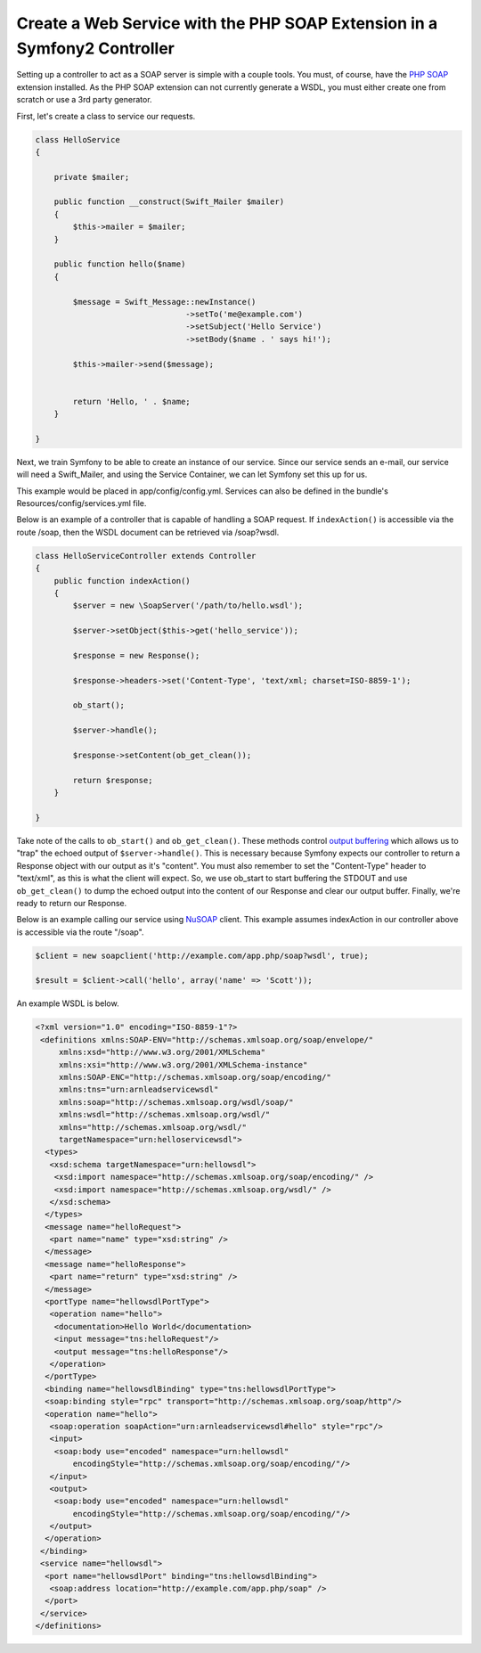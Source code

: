 Create a Web Service with the PHP SOAP Extension in a Symfony2 Controller
=========================================================================

Setting up a controller to act as a SOAP server is simple with a couple 
tools.  You must, of course, have the `PHP SOAP`_ extension installed.  
As the PHP SOAP extension can not currently generate a WSDL, you must either 
create one from scratch or use a 3rd party generator.

First, let's create a class to service our requests.  

.. code-block:: php

    class HelloService
    {

        private $mailer;

        public function __construct(Swift_Mailer $mailer)
        {
            $this->mailer = $mailer;
        }

        public function hello($name)
        {
            
            $message = Swift_Message::newInstance()
                                    ->setTo('me@example.com')
                                    ->setSubject('Hello Service')
                                    ->setBody($name . ' says hi!');

            $this->mailer->send($message);


            return 'Hello, ' . $name;
        }

    }

Next, we train Symfony to be able to create an instance of our service.  Since 
our service sends an e-mail, our service will need a Swift_Mailer, and using 
the Service Container, we can let Symfony set this up for us.

This example would be placed in app/config/config.yml.  Services can also be 
defined in the bundle's Resources/config/services.yml file.

.. code-block:: yaml
    services:
        hello_service:
            class: Acme\DemoBundle\Services\HelloService
            arguments: [mailer]

Below is an example of a controller that is capable of handling a SOAP 
request.  If ``indexAction()`` is accessible via the route /soap, then the 
WSDL document can be retrieved via /soap?wsdl.

.. code-block:: php

    class HelloServiceController extends Controller 
    {
        public function indexAction()
        {
            $server = new \SoapServer('/path/to/hello.wsdl');
            
            $server->setObject($this->get('hello_service'));
            
            $response = new Response();
            
            $response->headers->set('Content-Type', 'text/xml; charset=ISO-8859-1');
            
            ob_start();
            
            $server->handle();
            
            $response->setContent(ob_get_clean());
            
            return $response;
        }
 
    }


Take note of the calls to ``ob_start()`` and ``ob_get_clean()``.  These
methods control `output buffering`_ which allows us to "trap" the echoed 
output of ``$server->handle()``.  
This is necessary because Symfony expects our controller to return a 
Response object with our output as it's "content".  You must also remember 
to set the "Content-Type" header to "text/xml", as this is what the client 
will expect.  So, we use ob_start to start buffering the STDOUT and use 
``ob_get_clean()`` to dump the echoed output into the content of our Response
and clear our output buffer.  Finally, we're ready to return our Response.

Below is an example calling our service using `NuSOAP`_ client.  This example 
assumes indexAction in our controller above is accessible via the route "/soap".

.. code-block:: php

    $client = new soapclient('http://example.com/app.php/soap?wsdl', true);
    
    $result = $client->call('hello', array('name' => 'Scott'));

An example WSDL is below.

.. code-block:: xml

    <?xml version="1.0" encoding="ISO-8859-1"?>
     <definitions xmlns:SOAP-ENV="http://schemas.xmlsoap.org/soap/envelope/" 
         xmlns:xsd="http://www.w3.org/2001/XMLSchema" 
         xmlns:xsi="http://www.w3.org/2001/XMLSchema-instance" 
         xmlns:SOAP-ENC="http://schemas.xmlsoap.org/soap/encoding/" 
         xmlns:tns="urn:arnleadservicewsdl" 
         xmlns:soap="http://schemas.xmlsoap.org/wsdl/soap/" 
         xmlns:wsdl="http://schemas.xmlsoap.org/wsdl/" 
         xmlns="http://schemas.xmlsoap.org/wsdl/" 
         targetNamespace="urn:helloservicewsdl">
      <types>
       <xsd:schema targetNamespace="urn:hellowsdl">
        <xsd:import namespace="http://schemas.xmlsoap.org/soap/encoding/" />
        <xsd:import namespace="http://schemas.xmlsoap.org/wsdl/" />
       </xsd:schema>
      </types>
      <message name="helloRequest">
       <part name="name" type="xsd:string" />
      </message>
      <message name="helloResponse">
       <part name="return" type="xsd:string" />
      </message>
      <portType name="hellowsdlPortType">
       <operation name="hello">
        <documentation>Hello World</documentation>
        <input message="tns:helloRequest"/>
        <output message="tns:helloResponse"/>
       </operation>
      </portType>
      <binding name="hellowsdlBinding" type="tns:hellowsdlPortType">
      <soap:binding style="rpc" transport="http://schemas.xmlsoap.org/soap/http"/>
      <operation name="hello">
       <soap:operation soapAction="urn:arnleadservicewsdl#hello" style="rpc"/>
       <input>
        <soap:body use="encoded" namespace="urn:hellowsdl" 
            encodingStyle="http://schemas.xmlsoap.org/soap/encoding/"/>
       </input>
       <output>
        <soap:body use="encoded" namespace="urn:hellowsdl" 
            encodingStyle="http://schemas.xmlsoap.org/soap/encoding/"/>
       </output>
      </operation>
     </binding>
     <service name="hellowsdl">
      <port name="hellowsdlPort" binding="tns:hellowsdlBinding">
       <soap:address location="http://example.com/app.php/soap" />
      </port>
     </service>
    </definitions>


.. _`PHP SOAP`:          http://php.net/manual/en/book.soap.php
.. _`NuSOAP`:            http://sourceforge.net/projects/nusoap
.. _`output buffering`:  http://php.net/manual/en/book.outcontrol.php
